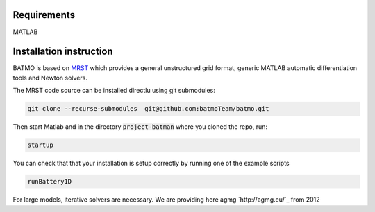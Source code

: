 ========================
Requirements
========================
MATLAB

========================
Installation instruction
========================

BATMO is based on `MRST`_ which provides a general unstructured grid format, generic MATLAB automatic differentiation
tools and Newton solvers.

The MRST code source can be installed directlu using git submodules:

.. code-block:: shell

   git clone --recurse-submodules  git@github.com:batmoTeam/batmo.git


Then start Matlab and in the directory :code:`project-batman` where you cloned the repo, run:

.. code-block:: matlab

   startup


You can check that that your installation is setup correctly by running one of the example scripts

.. code-block:: matlab

   runBattery1D

.. _MRST: https://www.sintef.no/Projectweb/MRST/

For large models, iterative solvers are necessary. We are providing here agmg `http://agmg.eu/`_ from 2012
